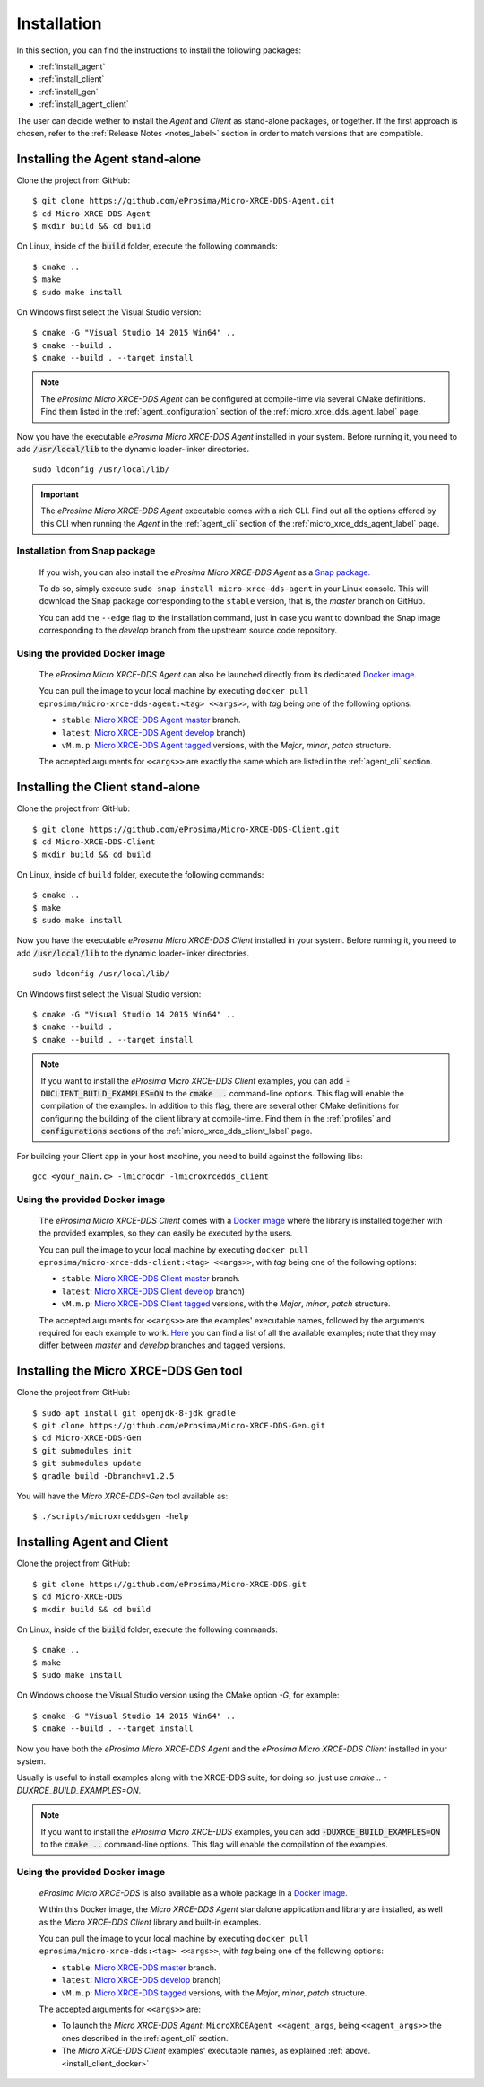 .. _installation_label:

Installation
============

In this section, you can find the instructions to install the following packages:

- :ref:`install_agent`
- :ref:`install_client`
- :ref:`install_gen`
- :ref:`install_agent_client`

The user can decide wether to install the *Agent* and *Client* as stand-alone packages,
or together. If the first approach is chosen, refer to the :ref:`Release Notes <notes_label>`
section in order to match versions that are compatible.

.. _install_agent:

Installing the Agent stand-alone
--------------------------------

Clone the project from GitHub: ::

    $ git clone https://github.com/eProsima/Micro-XRCE-DDS-Agent.git
    $ cd Micro-XRCE-DDS-Agent
    $ mkdir build && cd build

On Linux, inside of the :code:`build` folder, execute the following commands: ::

    $ cmake ..
    $ make
    $ sudo make install

On Windows first select the Visual Studio version: ::

    $ cmake -G "Visual Studio 14 2015 Win64" ..
    $ cmake --build .
    $ cmake --build . --target install

.. note::
    The *eProsima Micro XRCE-DDS Agent* can be configured at compile-time via several CMake definitions.
    Find them listed in the :ref:`agent_configuration` section of the :ref:`micro_xrce_dds_agent_label` page.

Now you have the executable *eProsima Micro XRCE-DDS Agent* installed in your system. Before running it, you need to add
:code:`/usr/local/lib` to the dynamic loader-linker directories. ::

    sudo ldconfig /usr/local/lib/

.. important::
    The *eProsima Micro XRCE-DDS Agent* executable comes with a rich CLI.
    Find out all the options offered by this CLI when running the *Agent* in the :ref:`agent_cli` section of the
    :ref:`micro_xrce_dds_agent_label` page.

Installation from Snap package
******************************

    If you wish, you can also install the *eProsima Micro XRCE-DDS Agent* as a `Snap package. <https://snapcraft.io/micro-xrce-dds-agent>`_

    To do so, simply execute ``sudo snap install micro-xrce-dds-agent`` in your Linux console.
    This will download the Snap package corresponding to the ``stable`` version, that is, the *master* branch on GitHub.

    You can add the ``--edge`` flag to the installation command, just in case you want to download the Snap image corresponding to the *develop* branch from the upstream source code repository.

.. _install_agent_docker:

Using the provided Docker image
*******************************

    The *eProsima Micro XRCE-DDS Agent* can also be launched directly from its dedicated `Docker image. <https://hub.docker.com/r/eprosima/micro-xrce-dds-agent>`_

    You can pull the image to your local machine by executing ``docker pull eprosima/micro-xrce-dds-agent:<tag> <<args>>``, with *tag* being one of the following options:

    * ``stable``: `Micro XRCE-DDS Agent master <https://github.com/eProsima/Micro-XRCE-DDS-Agent/tree/master>`_ branch.
    * ``latest``: `Micro XRCE-DDS Agent develop <https://github.com/eProsima/Micro-XRCE-DDS-Agent/tree/develop>`_ branch)
    * ``vM.m.p``: `Micro XRCE-DDS Agent tagged <https://github.com/eProsima/Micro-XRCE-DDS-Agent/tags>`_ versions, with the *Major*, *minor*, *patch* structure.

    The accepted arguments for ``<<args>>`` are exactly the same which are listed in the :ref:`agent_cli` section.

.. _install_client:

Installing the Client stand-alone
---------------------------------

Clone the project from GitHub: ::

    $ git clone https://github.com/eProsima/Micro-XRCE-DDS-Client.git
    $ cd Micro-XRCE-DDS-Client
    $ mkdir build && cd build

On Linux, inside of ``build`` folder, execute the following commands: ::

    $ cmake ..
    $ make
    $ sudo make install

Now you have the executable *eProsima Micro XRCE-DDS Client* installed in your system.
Before running it, you need to add :code:`/usr/local/lib` to the dynamic loader-linker directories. ::

    sudo ldconfig /usr/local/lib/

On Windows first select the Visual Studio version: ::

    $ cmake -G "Visual Studio 14 2015 Win64" ..
    $ cmake --build .
    $ cmake --build . --target install

.. note::
    If you want to install the *eProsima Micro XRCE-DDS Client* examples, you can add :code:`-DUCLIENT_BUILD_EXAMPLES=ON`
    to the :code:`cmake ..` command-line options. This flag will enable the compilation of the examples.
    In addition to this flag, there are several other CMake definitions for configuring the building of the client
    library at compile-time.
    Find them in the :ref:`profiles` and :code:`configurations` sections of the :ref:`micro_xrce_dds_client_label` page.

For building your Client app in your host machine, you need to build against the following libs: ::

    gcc <your_main.c> -lmicrocdr -lmicroxrcedds_client

.. _install_client_docker:

Using the provided Docker image
*******************************

    The *eProsima Micro XRCE-DDS Client* comes with a `Docker image <https://hub.docker.com/r/eprosima/micro-xrce-dds-agent>`_ where the library is installed together with the provided examples, so they can easily be executed by the users.


    You can pull the image to your local machine by executing ``docker pull eprosima/micro-xrce-dds-client:<tag> <<args>>``, with *tag* being one of the following options:

    * ``stable``: `Micro XRCE-DDS Client master <https://github.com/eProsima/Micro-XRCE-DDS-Client/tree/master>`_ branch.
    * ``latest``: `Micro XRCE-DDS Client develop <https://github.com/eProsima/Micro-XRCE-DDS-Client/tree/develop>`_ branch)
    * ``vM.m.p``: `Micro XRCE-DDS Client tagged <https://github.com/eProsima/Micro-XRCE-DDS-Client/tags>`_ versions, with the *Major*, *minor*, *patch* structure.

    The accepted arguments for ``<<args>>`` are the examples' executable names, followed by the arguments required for each example to work.
    `Here <https://github.com/eProsima/Micro-XRCE-DDS-Client/tree/master/examples>`_ you can find a list of all the available examples; note that they may differ between *master* and *develop* branches and tagged versions.

.. _install_gen:

Installing the Micro XRCE-DDS Gen tool
--------------------------------------

Clone the project from GitHub: ::

    $ sudo apt install git openjdk-8-jdk gradle
    $ git clone https://github.com/eProsima/Micro-XRCE-DDS-Gen.git
    $ cd Micro-XRCE-DDS-Gen
    $ git submodules init
    $ git submodules update
    $ gradle build -Dbranch=v1.2.5

You will have the *Micro XRCE-DDS-Gen* tool available as: ::

    $ ./scripts/microxrceddsgen -help

.. _install_agent_client:

Installing Agent and Client
---------------------------

Clone the project from GitHub: ::

    $ git clone https://github.com/eProsima/Micro-XRCE-DDS.git
    $ cd Micro-XRCE-DDS
    $ mkdir build && cd build

On Linux, inside of the :code:`build` folder, execute the following commands: ::

    $ cmake ..
    $ make
    $ sudo make install

On Windows choose the Visual Studio version using the CMake option *-G*, for example: ::

    $ cmake -G "Visual Studio 14 2015 Win64" ..
    $ cmake --build . --target install

Now you have both the *eProsima Micro XRCE-DDS Agent* and the *eProsima Micro XRCE-DDS Client* installed in your system.

Usually is useful to install examples along with the XRCE-DDS suite, for doing so, just use `cmake .. -DUXRCE_BUILD_EXAMPLES=ON`.

.. note::
    If you want to install the *eProsima Micro XRCE-DDS* examples, you can add :code:`-DUXRCE_BUILD_EXAMPLES=ON`
    to the :code:`cmake ..` command-line options. This flag will enable the compilation of the examples.

.. _install_agent_client_docker:

Using the provided Docker image
*******************************

    *eProsima Micro XRCE-DDS* is also available as a whole package in a `Docker image. <https://hub.docker.com/r/eprosima/micro-xrce-dds-agent>`_

    Within this Docker image, the *Micro XRCE-DDS Agent* standalone application and library are installed, as well as the *Micro XRCE-DDS Client* library and built-in examples.

    You can pull the image to your local machine by executing ``docker pull eprosima/micro-xrce-dds:<tag> <<args>>``, with *tag* being one of the following options:

    * ``stable``: `Micro XRCE-DDS master <https://github.com/eProsima/Micro-XRCE-DDS/tree/master>`_ branch.
    * ``latest``: `Micro XRCE-DDS develop <https://github.com/eProsima/Micro-XRCE-DDS/tree/develop>`_ branch)
    * ``vM.m.p``: `Micro XRCE-DDS tagged <https://github.com/eProsima/Micro-XRCE-DDS/tags>`_ versions, with the *Major*, *minor*, *patch* structure.

    The accepted arguments for ``<<args>>`` are:

    * To launch the *Micro XRCE-DDS Agent*: ``MicroXRCEAgent <<agent_args``, being ``<<agent_args>>`` the ones described in the :ref:`agent_cli` section.

    * The *Micro XRCE-DDS Client* examples' executable names, as explained :ref:`above.<install_client_docker>`
